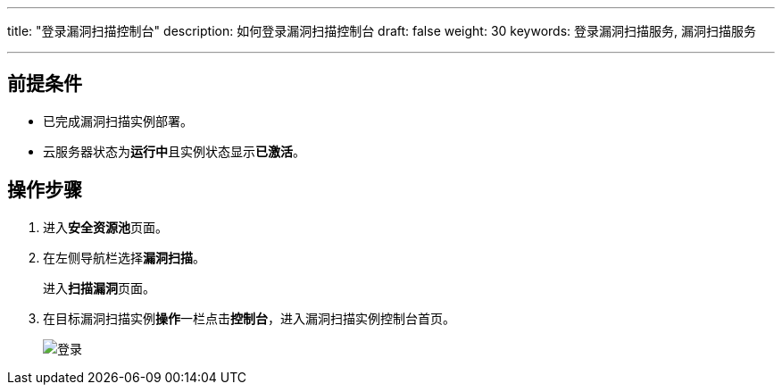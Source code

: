 ---
title: "登录漏洞扫描控制台"
description: 如何登录漏洞扫描控制台
draft: false
weight: 30
keywords: 登录漏洞扫描服务, 漏洞扫描服务

---



== 前提条件

* 已完成漏洞扫描实例部署。
* 云服务器状态为**运行中**且实例状态显示**已激活**。

== 操作步骤

. 进入**安全资源池**页面。
. 在左侧导航栏选择**漏洞扫描**。
+
进入**扫描漏洞**页面。

. 在目标漏洞扫描实例**操作**一栏点击**控制台**，进入漏洞扫描实例控制台首页。
+
image::/images/cloud_service/security/srp/ras1.png[登录]

